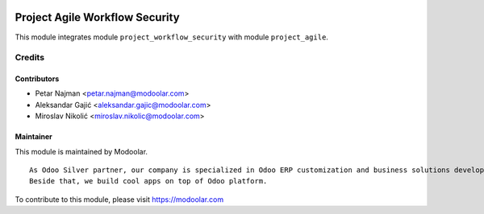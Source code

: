 .. image:: https://www.gnu.org/graphics/lgplv3-147x51.png
   :target: https://www.gnu.org/licenses/lgpl-3.0.en.html
   :alt: License: LGPL-v3

===============================
Project Agile Workflow Security
===============================

This module integrates module ``project_workflow_security`` with module ``project_agile``.


Credits
=======

Contributors
------------

* Petar Najman <petar.najman@modoolar.com>
* Aleksandar Gajić <aleksandar.gajic@modoolar.com>
* Miroslav Nikolić <miroslav.nikolic@modoolar.com>

Maintainer
----------

.. image:: https://modoolar.com/modoolar-static/modoolar-logo.png
   :alt: Modoolar
   :target: https://modoolar.com

This module is maintained by Modoolar.

::

   As Odoo Silver partner, our company is specialized in Odoo ERP customization and business solutions development.
   Beside that, we build cool apps on top of Odoo platform.

To contribute to this module, please visit https://modoolar.com
